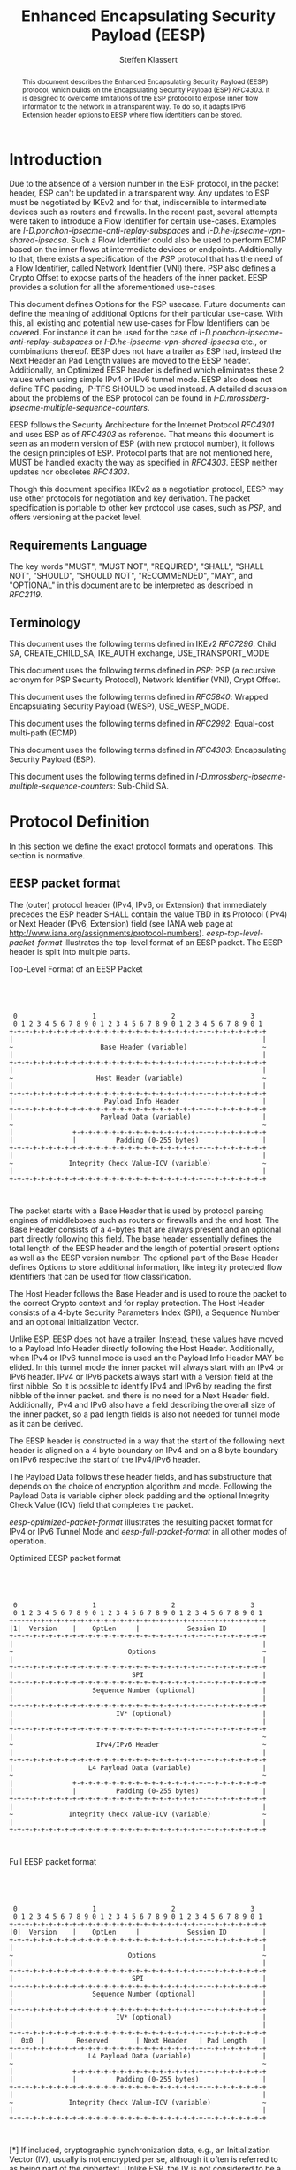 # Do: title, toc:table-of-contents ::fixed-width-sections |tables
# Do: ^:sup/sub with curly -:special-strings *:emphasis
# Don't: prop:no-prop-drawers \n:preserve-linebreaks ':use-smart-quotes
#+OPTIONS: prop:nil title:t toc:t \n:nil ::t |:t ^:{} -:t *:t ':nil

#+RFC_CATEGORY: std
#+RFC_NAME: draft-klassert-ipsecme-eesp
#+RFC_VERSION: 00
#+RFC_IPR: trust200902
#+RFC_STREAM: IETF
#+RFC_XML_VERSION: 3
#+RFC_CONSENSUS: true

#+TITLE: Enhanced Encapsulating Security Payload (EESP)
#+RFC_SHORT_TITLE: EESP
#+AUTHOR: Steffen Klassert
#+EMAIL: steffen.klassert@secunet.com
#+AFFILIATION: secunet Security Networks AG
#+RFC_SHORT_ORG: secunet
#+RFC_ADD_AUTHOR: ("Antony Antony" "antony.antony@secunet.com" ("secunet" "secunet Security Networks AG"))
#+RFC_AREA: SEC
#+RFC_WORKGROUP: IPSECME Working Group

#+begin_abstract
This document describes the Enhanced Encapsulating Security Payload
(EESP) protocol, which builds on the Encapsulating Security Payload
(ESP) [[RFC4303]]. It is designed to overcome limitations of the ESP
protocol to expose inner flow information to the network in a
transparent way. To do so, it adapts IPv6 Extension header options to
EESP where flow identitiers can be stored.

#+end_abstract
#+RFC_KEYWORDS: ("EESP" "IKEv2")

* Introduction

Due to the absence of a version number in the ESP protocol, in the
packet header, ESP can't be updated in a transparent way. Any updates
to ESP must be negotiated by IKEv2 and for that, indiscernible to
intermediate devices such as routers and firewalls. In the recent
past, several attempts were taken to introduce a Flow Identifier for
certain use-cases. Examples are
[[I-D.ponchon-ipsecme-anti-replay-subspaces]] and
[[I-D.he-ipsecme-vpn-shared-ipsecsa]]. Such a Flow Identifier could
also be used to perform ECMP based on the inner flows at intermediate
devices or endpoints.  Additionally to that, there exists a
specification of the [[PSP]] protocol that has the need of a Flow
Identifier, called Network Identifier (VNI) there. PSP also defines a
Crypto Offset to expose parts of the headers of the inner packet.
EESP provides a solution for all the aforementioned use-cases.

This document defines Options for the PSP usecase. Future documents
can define the meaning of additional Options for their particular
use-case. With this, all existing and potential new use-cases for
Flow Identifiers can be covered. For instance it can be used for the
case of [[I-D.ponchon-ipsecme-anti-replay-subspaces]] or
[[I-D.he-ipsecme-vpn-shared-ipsecsa]] etc., or combinations thereof.
EESP does not have a trailer as ESP had, instead the Next Header an
Pad Length values are moved to the EESP header. Additionally, an
Optimized EESP header is defined which eliminates these 2 values when
using simple IPv4 or IPv6 tunnel mode. EESP also does not define TFC
padding, IP-TFS SHOULD be used instead. A detailed discussion about
the problems of the ESP protocol can be found in
[[I-D.mrossberg-ipsecme-multiple-sequence-counters]].

EESP follows the Security Architecture for the Internet Protocol
[[RFC4301]] and uses ESP as of [[RFC4303]] as reference. That means
this document is seen as an modern version of ESP (with new protocol
number), it follows the design principles of ESP. Protocol parts that
are not mentioned here, MUST be handled exaclty the way as specified
in [[RFC4303]]. EESP neither updates nor obsoletes [[RFC4303]].

Though this document specifies IKEv2 as a negotiation protocol, EESP
may use other protocols for negotiation and key derivation. The
packet specification is portable to other key protocol use cases,
such as [[PSP]], and offers versioning at the packet level.


** Requirements Language

The key words "MUST", "MUST NOT", "REQUIRED", "SHALL", "SHALL NOT",
"SHOULD", "SHOULD NOT", "RECOMMENDED", "MAY", and "OPTIONAL" in this
document are to be interpreted as described in [[RFC2119]].


** Terminology

This document uses the following terms defined in IKEv2 [[RFC7296]]:
Child SA, CREATE_CHILD_SA, IKE_AUTH exchange, USE_TRANSPORT_MODE

This document uses the following terms defined in [[PSP]]: PSP (a
recursive acronym for PSP Security Protocol), Network Identifier
(VNI), Crypt Offset.

This document uses the following terms defined in [[RFC5840]]:
Wrapped Encapsulating Security Payload (WESP), USE_WESP_MODE.

This document uses the following terms defined in [[RFC2992]]:
Equal-cost multi-path (ECMP)

This document uses the following terms defined in [[RFC4303]]:
Encapsulating Security Payload (ESP).

This document uses the following terms defined in
[[I-D.mrossberg-ipsecme-multiple-sequence-counters]]: Sub-Child SA.


* Protocol Definition

In this section we define the exact protocol formats and operations.
This section is normative.


** EESP packet format

The (outer) protocol header (IPv4, IPv6, or Extension) that
immediately precedes the ESP header SHALL contain the value TBD in
its Protocol (IPv4) or Next Header (IPv6, Extension) field (see IANA
web page at http://www.iana.org/assignments/protocol-numbers).
[[eesp-top-level-packet-format]] illustrates the top-level format of
an EESP packet. The EESP header is split into multiple parts.

#+caption: Top-Level Format of an EESP Packet
#+name: eesp-top-level-packet-format
#+begin_src

            


    0                   1                   2                   3
    0 1 2 3 4 5 6 7 8 9 0 1 2 3 4 5 6 7 8 9 0 1 2 3 4 5 6 7 8 9 0 1
   +-+-+-+-+-+-+-+-+-+-+-+-+-+-+-+-+-+-+-+-+-+-+-+-+-+-+-+-+-+-+-+-+
   |                                                               |
   ~                      Base Header (variable)                   ~
   |                                                               |
   +-+-+-+-+-+-+-+-+-+-+-+-+-+-+-+-+-+-+-+-+-+-+-+-+-+-+-+-+-+-+-+-+
   |                                                               |
   ~                     Host Header (variable)                    ~
   |                                                               |
   +-+-+-+-+-+-+-+-+-+-+-+-+-+-+-+-+-+-+-+-+-+-+-+-+-+-+-+-+-+-+-+-+
   |                       Payload Info Header                     |
   +-+-+-+-+-+-+-+-+-+-+-+-+-+-+-+-+-+-+-+-+-+-+-+-+-+-+-+-+-+-+-+-+
   |                      Payload Data (variable)                  |
   ~                                                               ~
   |               +-+-+-+-+-+-+-+-+-+-+-+-+-+-+-+-+-+-+-+-+-+-+-+-+
   |               |          Padding (0-255 bytes)                |
   +-+-+-+-+-+-+-+-+-+-+-+-+-+-+-+-+-+-+-+-+-+-+-+-+-+-+-+-+-+-+-+-+
   |                                                               |
   ~              Integrity Check Value-ICV (variable)             ~
   |                                                               |
   +-+-+-+-+-+-+-+-+-+-+-+-+-+-+-+-+-+-+-+-+-+-+-+-+-+-+-+-+-+-+-+-+
        

#+end_src
The packet starts with a Base Header that is used by protocol parsing
engines of middleboxes such as routers or firewalls and the end host.
The Base Header consists of a 4-bytes that are always present and an
optional part directly following this field. The base header
essentially defines the total length of the EESP header and the
length of potential present options as well as the EESP version
number. The optional part of the Base Header defines Options to store
additional information, like integrity protected flow identifiers
that can be used for flow classification.

The Host Header follows the Base Header and is used to route the
packet to the correct Crypto context and for replay protection. The
Host Header consists of a 4-byte Security Parameters Index (SPI), a
Sequence Number and an optional Initialization Vector.

Unlike ESP, EESP does not have a trailer. Instead, these values have
moved to a Payload Info Header directly following the Host Header.
Additionally, when IPv4 or IPv6 tunnel mode is used an the Payload
Info Header MAY be elided. In this tunnel mode the inner packet will
always start with an IPv4 or IPv6 header. IPv4 or IPv6 packets always
start with a Version field at the first nibble. So it is possible to
identify IPv4 and IPv6 by reading the first nibble of the inner
packet. and there is no need for a Next Header field. Additionally,
IPv4 and IPv6 also have a field describing the overall size of the
inner packet, so a pad length fields is also not needed for tunnel
mode as it can be derived.

The EESP header is constructed in a way that the start of the
following next header is aligned on a 4 byte boundary on IPv4 and on
a 8 byte boundary on IPv6 respective the start of the IPv4/IPv6
header.

The Payload Data follows these header fields, and has substructure
that depends on the choice of encryption algorithm and mode.
Following the Payload Data is variable cipher block padding and the
optional Integrity Check Value (ICV) field that completes the packet.

[[eesp-optimized-packet-format]] illustrates the resulting packet
format for IPv4 or IPv6 Tunnel Mode and [[eesp-full-packet-format]]
in all other modes of operation.

#+caption: Optimized EESP packet format
#+name: eesp-optimized-packet-format
#+begin_src

            


    0                   1                   2                   3
    0 1 2 3 4 5 6 7 8 9 0 1 2 3 4 5 6 7 8 9 0 1 2 3 4 5 6 7 8 9 0 1
   +-+-+-+-+-+-+-+-+-+-+-+-+-+-+-+-+-+-+-+-+-+-+-+-+-+-+-+-+-+-+-+-+
   |1|  Version    |    OptLen     |            Session ID         |
   +-+-+-+-+-+-+-+-+-+-+-+-+-+-+-+-+-+-+-+-+-+-+-+-+-+-+-+-+-+-+-+-+
   |                                                               |
   ~                             Options                           ~
   |                                                               |
   +-+-+-+-+-+-+-+-+-+-+-+-+-+-+-+-+-+-+-+-+-+-+-+-+-+-+-+-+-+-+-+-+
   |                              SPI                              |
   +-+-+-+-+-+-+-+-+-+-+-+-+-+-+-+-+-+-+-+-+-+-+-+-+-+-+-+-+-+-+-+-+
   |                    Sequence Number (optional)                 |
   |                                                               |
   +-+-+-+-+-+-+-+-+-+-+-+-+-+-+-+-+-+-+-+-+-+-+-+-+-+-+-+-+-+-+-+-+
   |                          IV* (optional)                       |
   |                                                               |
   +-+-+-+-+-+-+-+-+-+-+-+-+-+-+-+-+-+-+-+-+-+-+-+-+-+-+-+-+-+-+-+-+
   |                                                               ~
   ~                     IPv4/IPv6 Header                          ~
   |                                                               |
   +-+-+-+-+-+-+-+-+-+-+-+-+-+-+-+-+-+-+-+-+-+-+-+-+-+-+-+-+-+-+-+-+
   |                   L4 Payload Data (variable)                  |
   ~                                                               ~
   |               +-+-+-+-+-+-+-+-+-+-+-+-+-+-+-+-+-+-+-+-+-+-+-+-+
   |               |          Padding (0-255 bytes)                |
   +-+-+-+-+-+-+-+-+-+-+-+-+-+-+-+-+-+-+-+-+-+-+-+-+-+-+-+-+-+-+-+-+
   |                                                               |
   ~              Integrity Check Value-ICV (variable)             ~
   |                                                               |
   +-+-+-+-+-+-+-+-+-+-+-+-+-+-+-+-+-+-+-+-+-+-+-+-+-+-+-+-+-+-+-+-+
        

#+end_src
#+caption: Full EESP packet format
#+name: eesp-full-packet-format
#+begin_src

            


    0                   1                   2                   3
    0 1 2 3 4 5 6 7 8 9 0 1 2 3 4 5 6 7 8 9 0 1 2 3 4 5 6 7 8 9 0 1
   +-+-+-+-+-+-+-+-+-+-+-+-+-+-+-+-+-+-+-+-+-+-+-+-+-+-+-+-+-+-+-+-+
   |0|  Version    |    OptLen     |            Session ID         |
   +-+-+-+-+-+-+-+-+-+-+-+-+-+-+-+-+-+-+-+-+-+-+-+-+-+-+-+-+-+-+-+-+
   |                                                               |
   ~                             Options                           ~
   |                                                               |
   +-+-+-+-+-+-+-+-+-+-+-+-+-+-+-+-+-+-+-+-+-+-+-+-+-+-+-+-+-+-+-+-+
   |                              SPI                              |
   +-+-+-+-+-+-+-+-+-+-+-+-+-+-+-+-+-+-+-+-+-+-+-+-+-+-+-+-+-+-+-+-+
   |                    Sequence Number (optional)                 |
   |                                                               |
   +-+-+-+-+-+-+-+-+-+-+-+-+-+-+-+-+-+-+-+-+-+-+-+-+-+-+-+-+-+-+-+-+
   |                          IV* (optional)                       |
   |                                                               |
   +-+-+-+-+-+-+-+-+-+-+-+-+-+-+-+-+-+-+-+-+-+-+-+-+-+-+-+-+-+-+-+-+
   |  0x0  |        Reserved       | Next Header   | Pad Length    |
   +-+-+-+-+-+-+-+-+-+-+-+-+-+-+-+-+-+-+-+-+-+-+-+-+-+-+-+-+-+-+-+-+
   |                   L4 Payload Data (variable)                  |
   ~                                                               ~
   |               +-+-+-+-+-+-+-+-+-+-+-+-+-+-+-+-+-+-+-+-+-+-+-+-+
   |               |          Padding (0-255 bytes)                |
   +-+-+-+-+-+-+-+-+-+-+-+-+-+-+-+-+-+-+-+-+-+-+-+-+-+-+-+-+-+-+-+-+
   |                                                               |
   ~              Integrity Check Value-ICV (variable)             ~
   |                                                               |
   +-+-+-+-+-+-+-+-+-+-+-+-+-+-+-+-+-+-+-+-+-+-+-+-+-+-+-+-+-+-+-+-+
        

#+end_src
[*] If included, cryptographic synchronization data, e.g., an
Initialization Vector (IV), usually is not encrypted per se, although
it often is referred to as being part of the ciphertext. Unlike ESP,
the IV is not considered to be a part of the payload data in EESP.

If a combined algorithm mode is employed, the explicit ICV shown in
[[eesp-packet-separate-algos]] may be omitted.  Because algorithms,
modes and options are fixed when an SA is established, the detailed
format of ESP packets for a given SA (including the Payload Data
substructure) is fixed, for all traffic on the SA.

The tables below refer to the fields in the preceding figures and
illustrate how several categories of algorithmic options, each with a
different processing model, affect the fields noted above.  The
processing details are described in later sections.

#+caption: Separate Encryption and Integrity Algorithms
#+name: eesp-packet-separate-algos
|---------------------------+------------+------------+----------------+--------------+------------|
| Field                     | # of bytes | Requ'd [1] | Encrypt Covers | Integ Covers |    Tx'd    |
| <l>                       |    <c>     |    <c>     |      <c>       |     <c>      |    <c>     |
|---------------------------+------------+------------+----------------+--------------+------------|
| Base Header               |     4      |     M      |                |      Y       |   plain    |
| Options                   |  variable  |     O      |                |      Y       |   plain    |
| SPI                       |     4      |     M      |                |      Y       |   plain    |
| Seq#                      |     8      |     O      |                |      Y       |   plain    |
| IV                        |  variable  |     O      |                |      Y       |   plain    |
| Transport mode Header [5] |     4      |     O      |       Y        |      Y       | cipher [3] |
| IP datagram [2]           |  variable  |   M or D   |       Y        |      Y       | cipher [3] |
| Padding                   |   0-255    |     M      |       Y        |      Y       | cipher [3] |
| ICV Padding               |  variable  |  if need   |                |      Y       |  not xmtd  |
| ICV                       |  variable  |   M [4]    |                |              |   plain    |
|---------------------------+------------+------------+----------------+--------------+------------|

#+ATTR_RFC: :compact t
- [1] M = mandatory; O = optional; D = dummy
- [2] If tunnel mode -> IP datagram. If beet mode -> IP datagram. If
  transport mode -> next header and data
- [3] ciphertext if encryption has been selected
- [4] Mandatory if a separate integrity algorithm is used
- [5] Not present in Optimized Header otherwise mandatory

The following subsections describe the fields in the header format.
"Optional" means that the field is omitted if the option is not
selected, i.e., it is present in neither the packet as transmitted
nor as formatted for computation of an ICV. Whether or not an option
is selected is determined as part of Security Association (SA)
establishment.  Thus, the format of EESP packets for a given SA is
fixed, for the duration of the SA.  In contrast, "mandatory" fields
are always present in the EESP packet format, for all SAs.


** Base Header


*** Fixed Base Header


- Version - 7 bits: MUST be sent to zero and checked by the receiver.
  If the version is different than an expected version number (e.g.,
  negotiated via the control channel), then the packet MUST be
  dropped by the receiver. Future modifications to the EESP header
  require a new version number. In particular, the version of EESP
  defined in this document does not allow for any extensions.
  Intermediate nodes dealing with unknown versions are not
  necessarily able to parse the packet correctly. Intermediate
  treatment of such packets is policy dependent (e.g., it may dictate
  dropping such packets).
- OptLen - 8 bits: Overall length of the Options following the fixed
  Baseheader in bytes.
- Session ID - 16 bit: The Session ID covers additional information
  that might be needed to route the packet to the correct crypto
  context. For instance, if a KDF is used do stateless key
  derivation, the crypto algorithm IH could be encoded there. The
  meaning of that field is opaque and MAY be negotiated by IKEv2.


*** Base Header Options

EESP options carry a variable number of "options" that are
type-length- value (TLV) encoded in the same format as done in
[[RFC8200]] Section 4.2 for IPv6 extension headers. This document
defines three different option classes, Padding Options, Flow
Identifier Options and Private Options.

Padding Options MUST be used to align the start of the next header to
the natural alignment of the protocol, i.e. 4 byte for IPv4 and 8
byte for IPv6. Other padding, like padding for cipher text alignment,
is out of the scope of this document. Future documents can define
this by using the existing padding options. Additional padding MUST
be negotiated by IKEv2 or any other suitable protocol.

Flow Identifier Options MUST carry characteristic information of the
inner flow, i.e. MUST NOT change on per packet basis. It MUST be
negotiated by IKEv2 or any other suitable protocol.  The detailed
specification of Flow Identifiers MUST be provided in subsequent
documents. These Options are opaque to intermediate devices; however,
intermediate routers MAY use it for identifying flows for ECMP or
similar purposes. e.g. Sub-Child SAs, in
[[I-D.mrossberg-ipsecme-multiple-sequence-counters]]could be encoded
here. Flow Identifiers MUST have the format of Options as defind in
[[#Adapt-Options]].

Private Options comming from a reserved Option Type Range and can be
used for any purposes that are out of scope for standardization. For
example it can be used to encode hardware specific information, such
as used encryption/authentication algorithms as done in [[PSP]].

The only EESP Option Types defined in this document are the Pad1 and
PadN options specified in [[#Adapt-Options]].


**** Adapting IPv6 Extension header options
:PROPERTIES:
:CUSTOM_ID: Adapt-Options
:END:

EESP extension header Options are adapted from IPv6 extension header
Options as defined in Section 4.2 of [[RFC8200]], with the following
modifications:


- References to the IPv6 header are removed.
- The two highest-order bits of the Option Type MUST be set to 00, if
  the Option Type comes from the private range.
- The third-highest-order bit of the Option Type MUST be set to 0.
- References to the Hop-by-Hop Options header and the Destination
  Options header are removed.


**** EESP Extension header options
:PROPERTIES:
:CUSTOM_ID: EESP-Options
:END:

EESP Options carry a variable number of type-length-value (TLV)
encoded "options", of the following format:

#+caption: EESP Header Option Format
#+begin_src

   +-+-+-+-+-+-+-+-+-+-+-+-+-+-+-+-+- - - - - - - - -
   |  Option Type  |  Opt Data Len |  Option Data
   +-+-+-+-+-+-+-+-+-+-+-+-+-+-+-+-+- - - - - - - - -
   
#+end_src

- Option Type: 8-bit identifier of the type of option.
- Opt Data Len: 8-bit unsigned integer.  Length of the Option Data
  field of this option, in octets.
- Option Data: Variable-length field. Option-Type-specific data.

The sequence of options within a header must be processed strictly in
the order they appear in the header; a receiver must not, for
example, scan through the header looking for a particular kind of
option and process that option prior to processing all preceding
ones.

The Option Type identifiers are internally encoded such that their
highest-order two bits specify the action that must be taken if the
processing node does not recognize the Option Type:


- 00 - skip over this option and continue processing the header.
- 01 - discard the packet.
- 10 - discard the packet and, regardless of whether or not the
  packet's Destination Address was a multicast address, send an ICMP
  Parameter Problem, Code 2, message to the packet's Source Address,
  pointing to the unrecognized Option Type.
- 11 - discard the packet and, only if the packet's Destination Address
  was not a multicast address, send an ICMP Parameter Problem, Code
  2, message to the packet's Source Address, pointing to the
  unrecognized Option Type.

Options from the private range MUST set the two highest-order bit to 00.

The third-highest-order bit of the Option Type specifies whether or
not the Option Data of that option can change en-route to the
packet's final destination. That bit is left in to be compliant with
IPv6 extenstion header options. EESP options are authenticated,
therefore this bit MUST be set to 0.


- 0 - Option Data does not change en-route
- 1 - Option Data may change en-route

The three high-order bits described above are to be treated as part
of the Option Type, not independent of the Option Type.  That is, a
particular option is identified by a full 8-bit Option Type, not just
the low-order 5 bits of an Option Type.


*** Host Header


**** Security Parameters Index (SPI)

The Security Parameters Index (SPI) is handled as in ESP [[RFC4303]].


*** Sequence Number

This unsigned 64-bit field contains a counter value that increases by
for each packet sent, i.e., a per-SA packet sequence number. For a
unicast SA or a single-sender multicast SA, the sender MUST increment
this field for every transmitted packet. The sequence number MUST
strictly monotonic increase, sequence numbers MUST not repeat and
MUST not cycle for any given SA. Thus, the sender's counter and the
receiver's counter MUST be reset (by establishing a new SA and thus a
new key) prior to the transmission of the 2^64nd packet on an SA.
Implementations that do replay protection SHOULD increase the
sequence number by one for each send packet. Even if recommended to
increase the sequence number by one, implementatins MAY employ other
methods to increase the sequence number, as long as the
aforementioned requirements are met.  Sharing an SA among multiple
senders is permitted, though generally not recommended.  EESP
provides no means of synchronizing packet counters among multiple
senders or meaningfully managing a receiver packet counter and window
in the context of multiple senders. Unless any future Option defining
this for a multi-sender SA, the anti-replay features of ESP are not
available.

The field is mandatory and MUST always be present even if the
receiver does not elect to enable the anti-replay service for a
specific SA.  Processing of the Sequence Number field is at the
discretion of the receiver, but all ESP implementations MUST be
capable of performing the processing described in Sections 3.3.3 and
3.4.3. Thus, the sender MUST always transmit this field, but the
receiver need not act upon it.

The sender's counter and the receiver's counter are initialized to 0
when an SA is established.  (The first packet sent using a given SA
should have a sequence number of 1).


*** Initialization Vector

If the algorithm used to encrypt the payload requires cryptographic
synchronization data, e.g., an Initialization Vector (IV), then this
data is carried explicitly in front of the encrypted part of the
packet in the Crypto Header. Any encryption algorithm that requires
such explicit, per-packet synchronization data MUST indicate the
length, any structure for such data, and the location of this data as
part of an RFC specifying how the algorithm is used with EESP.
(Typically, the IV immediately precedes the ciphertext.  See
[[eesp-packet-separate-algos]])  If such synchronization data is
implicit, the algorithm for deriving the data MUST be part of the
algorithm definition RFC. (If included, cryptographic synchronization
data, e.g., an Initialization Vector (IV), usually is not encrypted
per se (see [[eesp-packet-separate-algos]]), although it sometimes is
referred to as being part of the ciphertext.)

Counter mode algorithms SHOULD encode the 64-bit counter of the
Initialization Vector (IV) on the Sequence number Field. This option
saves 8 header bytes on each packet. Whether or not this option is
selected is determined as part of Security Association (SA)
establishment.


** Transport Mode Header


*** Next Header

The Next Header is a, 8-bit field that identifies the type of data
contained in the Payload Data field, e.g., a next layer header and
data.  The value of this field is chosen from the set of IP Protocol
Numbers defined on the web page of the IANA, e.g., a value of 6
indicates TCP and a value of 17 indicates UDP.


*** Pad Length

The Pad Length field indicates the number of pad bytes immediately
preceding it in the Padding field.  The range of valid values is 0 to
255, where a value of zero indicates that no Padding bytes are
present.


** Payload Data

TBD


** Padding (for Encryption)

TBD


** Integrity Check Value (ICV)

Integrity Check Value is handled as in [[RFC4303]].


* UDP Encapsulation

TBD


* Enhanced Encapsulating Security Protocol Processing

TBD


* EESP Option Types

This document defines two padding options to align following headers
to their natural protocol alignment and one option defining the
Pretty Security Protocol (PSP). Future documents can define furter
options. Appendix A of [[RFC8200]] contains applicable formatting
guidelines for designing new options.


** EESP Padding Options

Individual options may have specific alignment requirements, to
ensure that multi-octet values within Option Data fields fall on
natural boundaries.  The alignment requirement of an option is
specified using the notation xn+y, meaning the Option Type must
appear at an integer multiple of x octets from the start of the
header, plus y octets.  For example:


- 2n means any 2-octet offset from the start of the header.
- 8n+2 means any 8-octet offset from the start of the header, plus 2
  octets.

There are two padding options which are used when necessary to align
subsequent options and to pad out the containing header to a multiple
of 8 octets in length.  These padding options must be recognized by
all implementations:

Pad1 option (alignment requirement: none)

#+caption: Pad1 Option
#+begin_src

   +-+-+-+-+-+-+-+-+
   |       0       |
   +-+-+-+-+-+-+-+-+

#+end_src
Note! the format of the Pad1 option is a special case -- it does not
have length and value fields.

The Pad1 option is used to insert one octet of padding into the
Options area of a header.  If more than one octet of padding is
required, the PadN option, described next, should be used, rather
than multiple Pad1 options.

PadN option  (alignment requirement: none)

#+caption: PadN Option
#+begin_src

   +-+-+-+-+-+-+-+-+-+-+-+-+-+-+-+-+- - - - - - - - -
   |       1       |  Opt Data Len |  Option Data
   +-+-+-+-+-+-+-+-+-+-+-+-+-+-+-+-+- - - - - - - - -

#+end_src
The PadN option is used to insert two or more octets of padding into
the Options area of a header.  For N octets of padding, the Opt Data
Len field contains the value N-2, and the Option Data consists of N-2
zero-valued octets.


** EESP Flow Identifier Option

Flow Identifier Options are constructed as described in
[[#EESP-Options]].

#+caption: Flow Identifier Option
#+name: fid-option
#+begin_src

            
    0                   1                   2                   3
    0 1 2 3 4 5 6 7 8 9 0 1 2 3 4 5 6 7 8 9 0 1 2 3 4 5 6 7 8 9 0 1
   +-+-+-+-+-+-+-+-+-+-+-+-+-+-+-+-+-+-+-+-+-+-+-+-+-+-+-+-+-+-+-+-+
   |  Option Type  | Option Length |           Reserved            |
   +-+-+-+-+-+-+-+-+-+-+-+-+-+-+-+-+-+-+-+-+-+-+-+-+-+-+-+-+-+-+-+-+
   |                                                               |
   ~                    Flow Identifier (FID)                      ~
   |                                                               |
   +-+-+-+-+-+-+-+-+-+-+-+-+-+-+-+-+-+-+-+-+-+-+-+-+-+-+-+-+-+-+-+-+

#+end_src

- Option Type - 8 bits: See [[#EESP-Options]]
- Option Length - 8 bits: See [[#EESP-Options]]
- Reserved: Set to zero on transmit, ignored on receive
- FID: Variable length, MUST carry caracteristic infromation of the
  inner flow i.e. MUST not change within a gives SA.


** EESP PSP Option

The PSP Option is an extended Flow Identifier (that will go likely
into a second document using EESP with this option and defining the
PSP KDF). The PSP Option, if present, SHOULD be the only option
following the fixed base header. (That way PSP has a fixed header
layout. Flow Identifiers are not needed anyway, because the
CryptOffset can show these information.)

#+caption: PSP Option
#+name: psp-option
#+begin_src

            
    0                   1                   2                   3
    0 1 2 3 4 5 6 7 8 9 0 1 2 3 4 5 6 7 8 9 0 1 2 3 4 5 6 7 8 9 0 1
   +-+-+-+-+-+-+-+-+-+-+-+-+-+-+-+-+-+-+-+-+-+-+-+-+-+-+-+-+-+-+-+-+
   |  Option Type  | Option Length |CryptOffset| Flags |CryptoParam|
   +-+-+-+-+-+-+-+-+-+-+-+-+-+-+-+-+-+-+-+-+-+-+-+-+-+-+-+-+-+-+-+-+
   |                                                               |
   ~                    Flow Identifier (FID)                      ~
   |                                                               |
   +-+-+-+-+-+-+-+-+-+-+-+-+-+-+-+-+-+-+-+-+-+-+-+-+-+-+-+-+-+-+-+-+

#+end_src

- Option Type - 8 bits: See [[#EESP-Options]]
- Option Length - 8 bits: See [[#EESP-Options]]
- Next Header - 8 bits: MUST be set to 59, [[RFC8200]] Section 4.7. if
  encryption has been selected. MUST be set to the Next Header value
  of the inner packet encryption has not been selected.
- HdrLen - 8 bits: Offset from the beginning of the EESP header to the
  beginning of the Payload Data (i.e., past the IV, if present)
  within, in octet. The following HdrLen values are invalid: any
  value less than 16; any value that is not a multiple of 4; any
  value that is not a multiple of 8 when using IPv6. The receiver
  MUST ensure that this field matches with the header offset computed
  from using the negotiated Security Association (SA) and MUST drop
  the packet in case it does not match.
- OptLen - 6 bit: Total length of all options included in the EESP
  header Options, in octets.
- CryptOffset - 6 bits: The offset from the end of the IV to the start
  of the encrypted portion of the packet, measured in 4 octet units.
  The resulting value MUST NOT be larger than the size of the inner
  packet.  A zero CryptOffset means that the complete packet is
  authenticated and encrypted.  A positive CryptOffset means that the
  first 'CryptOffset * 4' octets of the inner packet belong to the
  AAD but are not encrypted.  In this case the Next Header field MUST
  be the same as the Next Header field in the ESP trailer, so that
  the Header can be parsed by intermediate devices. (Authors note:
  This is to preserve the original WESP use-case and because PSP uses
  this too.  In case the Flow Identifier Options can carry enough
  information about inner flows, we can remove the cryptoffset.)
- Flags - 4 bits: TBD
- CryptoParam - 6 bits: TDB ( was Version in PSP)
- FID: Variable length, MUST carry caracteristic infromation of the
  inner flow i.e. MUST not change within a gives SA.


* IKEv2 Negotiation

TBD


* IANA Considerations


** IP Protocol Number

This document requests IANA place a reference to this document to the
Reserved value 0x0 in the IP protocol version number space.

Note: Maybe we don't need this, because we know if this is transport
or tunnel mode...


** EESP Protocol Number

This document requests IANA allocate an IP protocol number from
"Protocol Numbers - Assigned Internet Protocol Numbers" registry


- Decimal: TBD
- Keyword: EESP
- Protocol: Enhanced Encapsulating Security Payload
- Reference: This document


** EESP Options Registry

This document requests IANA to create a registry called "EESP_OPTIONS
Type Registry" under a new category named "EESP_OPTIONS Parameters".


- Name: EESP Options Registry
- Description: EESP Base Header Options
- Reference: This document

The initial content for this registry is as follows:

#+caption: Initial Registry Values
#+name: iana_requests_reg
#+begin_src

          
      Value   EESP Header Options Types          Reference
      -----   ------------------------------    ---------------
          0   Pad1                              [this document]
          1   PadN                              [this document]
          2   PSP                               [this document]
          3   FID                               [this document]
       4-26   Unassigned                        [this document]
      27-31   Private                           [this document]
            

#+end_src

* Implementation Status

[Note to RFC Editor: Please remove this section and the reference to
[[RFC6982]]before publication.]

This section records the status of known implementations of the
protocol defined by this specification at the time of posting of this
Internet-Draft, and is based on a proposal described in [[RFC7942]].
The description of implementations in this section is intended to
assist the IETF in its decision processes in progressing drafts to
RFCs. Please note that the listing of any individual implementation
here does not imply endorsement by the IETF. Furthermore, no effort
has been spent to verify the information presented here that was
supplied by IETF contributors. This is not intended as, and must not
be construed to be, a catalog of available implementations or their
features. Readers are advised to note that other implementations may
exist.

According to [[RFC7942]], "this will allow reviewers and working
groups to assign due consideration to documents that have the benefit
of running code, which may serve as evidence of valuable
experimentation and feedback that have made the implemented protocols
more mature. It is up to the individual working groups to use this
information as they see fit".

Authors are requested to add a note to the RFC Editor at the top of
this section, advising the Editor to remove the entire section before
publication, as well as the reference to [[RFC7942]].


* Security Considerations

In this section we discuss the security properties of EESP: TBD


* Acknowledgments

TBD


* Normative References

** RFC2119
** RFC4301
** RFC4303
** RFC5840
** RFC7296
** RFC2992
** RFC8200

* Informative References

** I-D.mrossberg-ipsecme-multiple-sequence-counters
** I-D.ponchon-ipsecme-anti-replay-subspaces
** I-D.he-ipsecme-vpn-shared-ipsecsa
** RFC6982
** RFC7942
** PSP
:PROPERTIES:
:REF_TARGET: https://github.com/google/psp/blob/main/doc/PSP_Arch_Spec.pdf
:REF_TITLE: PSP Architecture Specification
:REF_ORG: Google
:END:

* Additional Stuff

TBD


